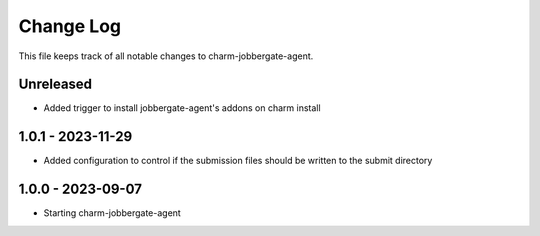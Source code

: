 ============
 Change Log
============

This file keeps track of all notable changes to charm-jobbergate-agent.

Unreleased
----------
- Added trigger to install jobbergate-agent's addons on charm install

1.0.1 - 2023-11-29
------------------ 
- Added configuration to control if the submission files should be written to the submit directory

1.0.0 - 2023-09-07
------------------ 
- Starting charm-jobbergate-agent
